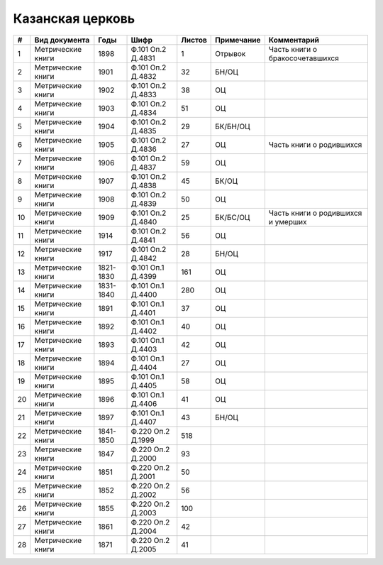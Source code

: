 
.. Church datasheet RST template
.. Autogenerated by cfp-sphinx.py

.. index:: Казанская церковь

Казанская церковь
=================

.. list-table::
   :header-rows: 1

   * - #
     - Вид документа
     - Годы
     - Шифр
     - Листов
     - Примечание
     - Комментарий

   * - 1
     - Метрические книги
     - 1898
     - Ф.101 Оп.2 Д.4831
     - 1
     - Отрывок
     - Часть книги о бракосочетавшихся
   * - 2
     - Метрические книги
     - 1901
     - Ф.101 Оп.2 Д.4832
     - 32
     - БН/ОЦ
     - 
   * - 3
     - Метрические книги
     - 1902
     - Ф.101 Оп.2 Д.4833
     - 38
     - ОЦ
     - 
   * - 4
     - Метрические книги
     - 1903
     - Ф.101 Оп.2 Д.4834
     - 51
     - ОЦ
     - 
   * - 5
     - Метрические книги
     - 1904
     - Ф.101 Оп.2 Д.4835
     - 29
     - БК/БН/ОЦ
     - 
   * - 6
     - Метрические книги
     - 1905
     - Ф.101 Оп.2 Д.4836
     - 27
     - ОЦ
     - Часть книги о родившихся
   * - 7
     - Метрические книги
     - 1906
     - Ф.101 Оп.2 Д.4837
     - 59
     - ОЦ
     - 
   * - 8
     - Метрические книги
     - 1907
     - Ф.101 Оп.2 Д.4838
     - 45
     - БК/ОЦ
     - 
   * - 9
     - Метрические книги
     - 1908
     - Ф.101 Оп.2 Д.4839
     - 50
     - ОЦ
     - 
   * - 10
     - Метрические книги
     - 1909
     - Ф.101 Оп.2 Д.4840
     - 25
     - БК/БС/ОЦ
     - Часть книги о родившихся и умерших
   * - 11
     - Метрические книги
     - 1914
     - Ф.101 Оп.2 Д.4841
     - 56
     - ОЦ
     - 
   * - 12
     - Метрические книги
     - 1917
     - Ф.101 Оп.2 Д.4842
     - 28
     - БН/ОЦ
     - 
   * - 13
     - Метрические книги
     - 1821-1830
     - Ф.101 Оп.1 Д.4399
     - 161
     - ОЦ
     - 
   * - 14
     - Метрические книги
     - 1831-1840
     - Ф.101 Оп.1 Д.4400
     - 280
     - ОЦ
     - 
   * - 15
     - Метрические книги
     - 1891
     - Ф.101 Оп.1 Д.4401
     - 37
     - ОЦ
     - 
   * - 16
     - Метрические книги
     - 1892
     - Ф.101 Оп.1 Д.4402
     - 40
     - ОЦ
     - 
   * - 17
     - Метрические книги
     - 1893
     - Ф.101 Оп.1 Д.4403
     - 42
     - ОЦ
     - 
   * - 18
     - Метрические книги
     - 1894
     - Ф.101 Оп.1 Д.4404
     - 27
     - ОЦ
     - 
   * - 19
     - Метрические книги
     - 1895
     - Ф.101 Оп.1 Д.4405
     - 58
     - ОЦ
     - 
   * - 20
     - Метрические книги
     - 1896
     - Ф.101 Оп.1 Д.4406
     - 41
     - ОЦ
     - 
   * - 21
     - Метрические книги
     - 1897
     - Ф.101 Оп.1 Д.4407
     - 43
     - БН/ОЦ
     - 
   * - 22
     - Метрические книги
     - 1841-1850
     - Ф.220 Оп.2 Д.1999
     - 518
     - 
     - 
   * - 23
     - Метрические книги
     - 1847
     - Ф.220 Оп.2 Д.2000
     - 93
     - 
     - 
   * - 24
     - Метрические книги
     - 1851
     - Ф.220 Оп.2 Д.2001
     - 50
     - 
     - 
   * - 25
     - Метрические книги
     - 1852
     - Ф.220 Оп.2 Д.2002
     - 56
     - 
     - 
   * - 26
     - Метрические книги
     - 1855
     - Ф.220 Оп.2 Д.2003
     - 100
     - 
     - 
   * - 27
     - Метрические книги
     - 1861
     - Ф.220 Оп.2 Д.2004
     - 42
     - 
     - 
   * - 28
     - Метрические книги
     - 1871
     - Ф.220 Оп.2 Д.2005
     - 41
     - 
     - 


